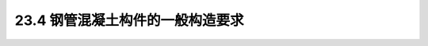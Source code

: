23.4  钢管混凝土构件的一般构造要求
---------------------------------------------------------

.. raw:: html

 <h3 id="test111"> 23.4  钢管混凝土构件的一般构造要求</h3>
